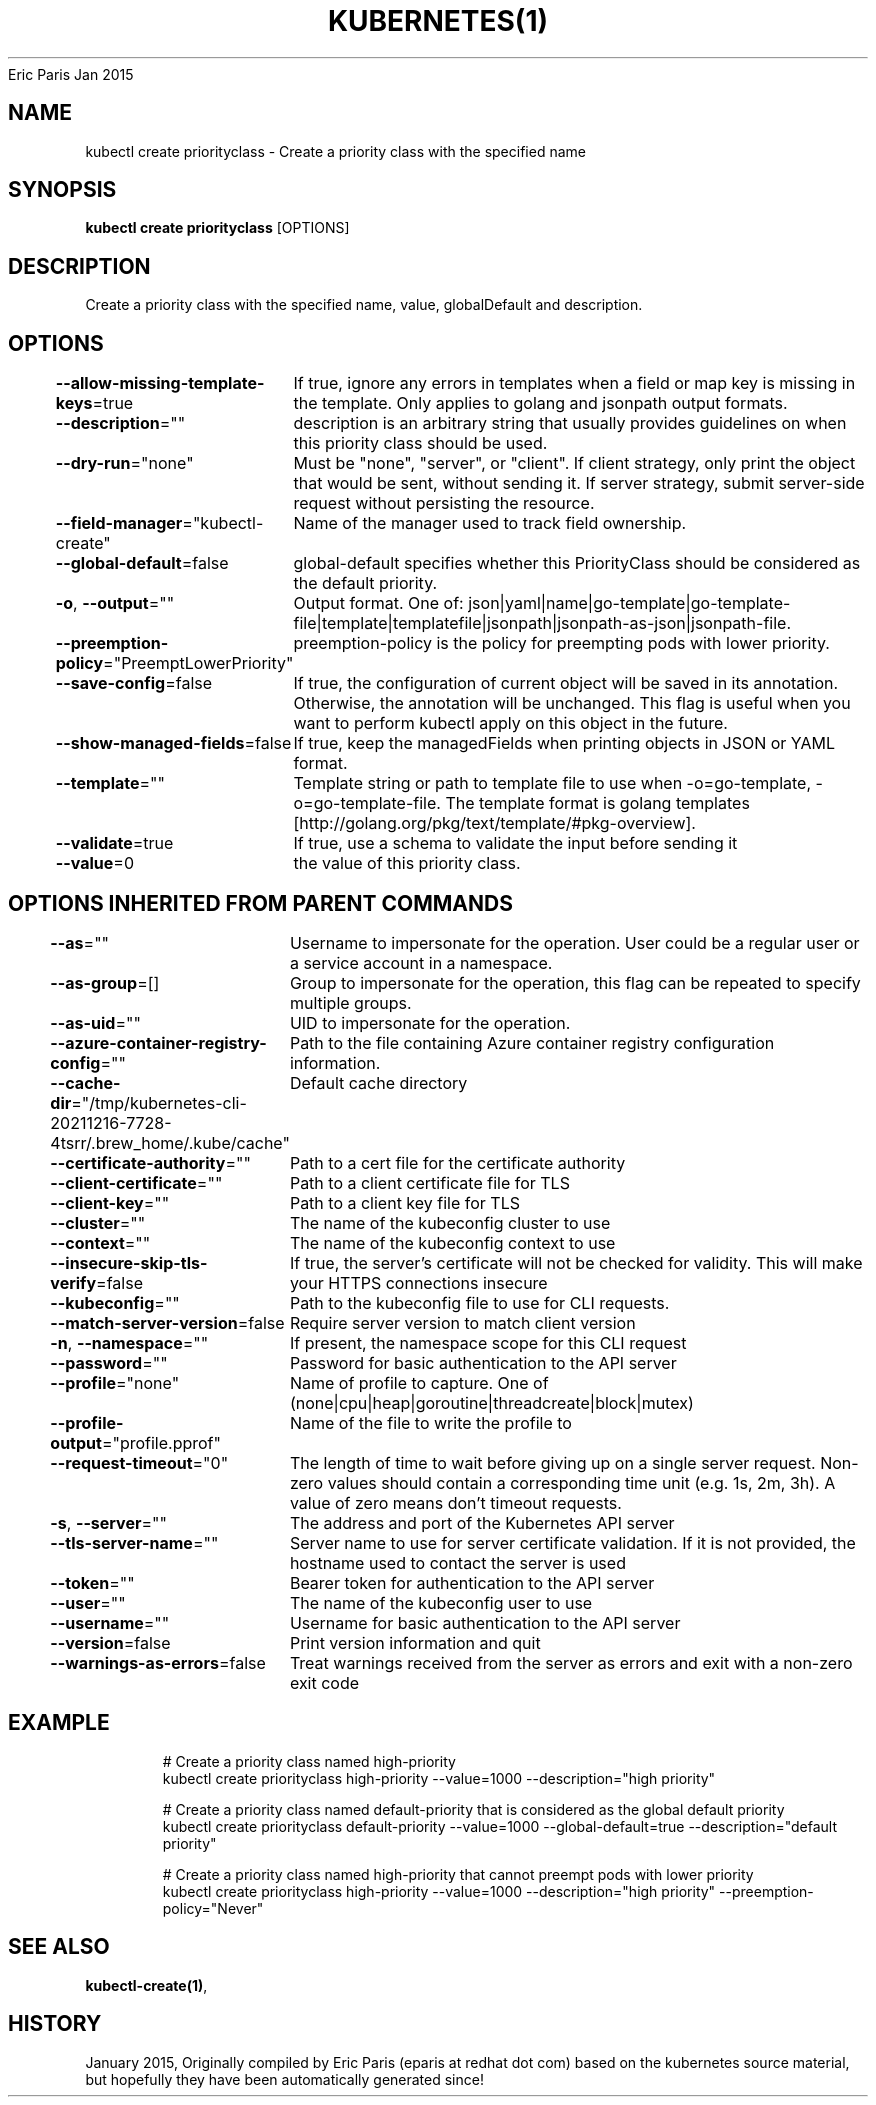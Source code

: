 .nh
.TH KUBERNETES(1) kubernetes User Manuals
Eric Paris
Jan 2015

.SH NAME
.PP
kubectl create priorityclass \- Create a priority class with the specified name


.SH SYNOPSIS
.PP
\fBkubectl create priorityclass\fP [OPTIONS]


.SH DESCRIPTION
.PP
Create a priority class with the specified name, value, globalDefault and description.


.SH OPTIONS
.PP
\fB\-\-allow\-missing\-template\-keys\fP=true
	If true, ignore any errors in templates when a field or map key is missing in the template. Only applies to golang and jsonpath output formats.

.PP
\fB\-\-description\fP=""
	description is an arbitrary string that usually provides guidelines on when this priority class should be used.

.PP
\fB\-\-dry\-run\fP="none"
	Must be "none", "server", or "client". If client strategy, only print the object that would be sent, without sending it. If server strategy, submit server\-side request without persisting the resource.

.PP
\fB\-\-field\-manager\fP="kubectl\-create"
	Name of the manager used to track field ownership.

.PP
\fB\-\-global\-default\fP=false
	global\-default specifies whether this PriorityClass should be considered as the default priority.

.PP
\fB\-o\fP, \fB\-\-output\fP=""
	Output format. One of: json|yaml|name|go\-template|go\-template\-file|template|templatefile|jsonpath|jsonpath\-as\-json|jsonpath\-file.

.PP
\fB\-\-preemption\-policy\fP="PreemptLowerPriority"
	preemption\-policy is the policy for preempting pods with lower priority.

.PP
\fB\-\-save\-config\fP=false
	If true, the configuration of current object will be saved in its annotation. Otherwise, the annotation will be unchanged. This flag is useful when you want to perform kubectl apply on this object in the future.

.PP
\fB\-\-show\-managed\-fields\fP=false
	If true, keep the managedFields when printing objects in JSON or YAML format.

.PP
\fB\-\-template\fP=""
	Template string or path to template file to use when \-o=go\-template, \-o=go\-template\-file. The template format is golang templates [http://golang.org/pkg/text/template/#pkg\-overview].

.PP
\fB\-\-validate\fP=true
	If true, use a schema to validate the input before sending it

.PP
\fB\-\-value\fP=0
	the value of this priority class.


.SH OPTIONS INHERITED FROM PARENT COMMANDS
.PP
\fB\-\-as\fP=""
	Username to impersonate for the operation. User could be a regular user or a service account in a namespace.

.PP
\fB\-\-as\-group\fP=[]
	Group to impersonate for the operation, this flag can be repeated to specify multiple groups.

.PP
\fB\-\-as\-uid\fP=""
	UID to impersonate for the operation.

.PP
\fB\-\-azure\-container\-registry\-config\fP=""
	Path to the file containing Azure container registry configuration information.

.PP
\fB\-\-cache\-dir\fP="/tmp/kubernetes\-cli\-20211216\-7728\-4tsrr/.brew\_home/.kube/cache"
	Default cache directory

.PP
\fB\-\-certificate\-authority\fP=""
	Path to a cert file for the certificate authority

.PP
\fB\-\-client\-certificate\fP=""
	Path to a client certificate file for TLS

.PP
\fB\-\-client\-key\fP=""
	Path to a client key file for TLS

.PP
\fB\-\-cluster\fP=""
	The name of the kubeconfig cluster to use

.PP
\fB\-\-context\fP=""
	The name of the kubeconfig context to use

.PP
\fB\-\-insecure\-skip\-tls\-verify\fP=false
	If true, the server's certificate will not be checked for validity. This will make your HTTPS connections insecure

.PP
\fB\-\-kubeconfig\fP=""
	Path to the kubeconfig file to use for CLI requests.

.PP
\fB\-\-match\-server\-version\fP=false
	Require server version to match client version

.PP
\fB\-n\fP, \fB\-\-namespace\fP=""
	If present, the namespace scope for this CLI request

.PP
\fB\-\-password\fP=""
	Password for basic authentication to the API server

.PP
\fB\-\-profile\fP="none"
	Name of profile to capture. One of (none|cpu|heap|goroutine|threadcreate|block|mutex)

.PP
\fB\-\-profile\-output\fP="profile.pprof"
	Name of the file to write the profile to

.PP
\fB\-\-request\-timeout\fP="0"
	The length of time to wait before giving up on a single server request. Non\-zero values should contain a corresponding time unit (e.g. 1s, 2m, 3h). A value of zero means don't timeout requests.

.PP
\fB\-s\fP, \fB\-\-server\fP=""
	The address and port of the Kubernetes API server

.PP
\fB\-\-tls\-server\-name\fP=""
	Server name to use for server certificate validation. If it is not provided, the hostname used to contact the server is used

.PP
\fB\-\-token\fP=""
	Bearer token for authentication to the API server

.PP
\fB\-\-user\fP=""
	The name of the kubeconfig user to use

.PP
\fB\-\-username\fP=""
	Username for basic authentication to the API server

.PP
\fB\-\-version\fP=false
	Print version information and quit

.PP
\fB\-\-warnings\-as\-errors\fP=false
	Treat warnings received from the server as errors and exit with a non\-zero exit code


.SH EXAMPLE
.PP
.RS

.nf
  # Create a priority class named high\-priority
  kubectl create priorityclass high\-priority \-\-value=1000 \-\-description="high priority"
  
  # Create a priority class named default\-priority that is considered as the global default priority
  kubectl create priorityclass default\-priority \-\-value=1000 \-\-global\-default=true \-\-description="default priority"
  
  # Create a priority class named high\-priority that cannot preempt pods with lower priority
  kubectl create priorityclass high\-priority \-\-value=1000 \-\-description="high priority" \-\-preemption\-policy="Never"

.fi
.RE


.SH SEE ALSO
.PP
\fBkubectl\-create(1)\fP,


.SH HISTORY
.PP
January 2015, Originally compiled by Eric Paris (eparis at redhat dot com) based on the kubernetes source material, but hopefully they have been automatically generated since!
